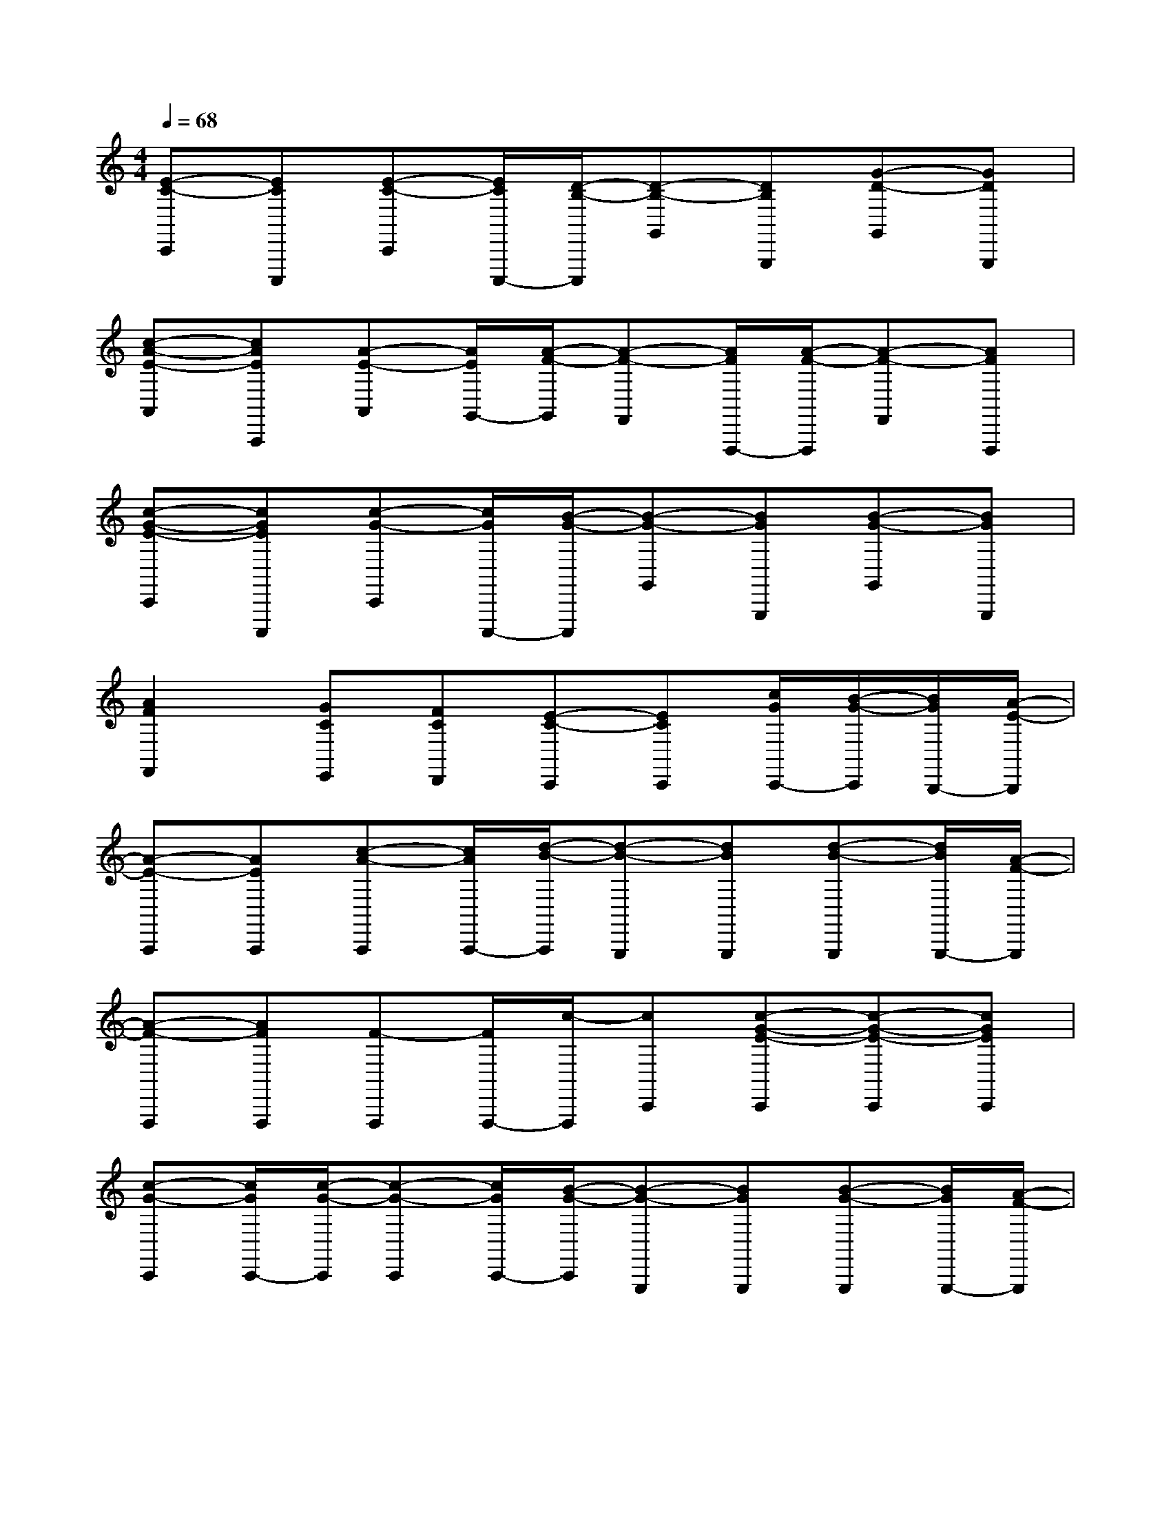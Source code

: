 X:1
T:
M:4/4
L:1/8
Q:1/4=68
K:C%0sharps
V:1
[E-C-C,,][ECC,,,][E-C-C,,][E/2C/2C,,,/2-][D/2-B,/2-C,,,/2][D-B,-G,,][DB,G,,,][G-D-G,,][GDG,,,]|
[c-A-E-A,,][cAEA,,,][A-E-A,,][A/2E/2G,,/2-][A/2-F/2-G,,/2][A-F-F,,][A/2F/2F,,,/2-][A/2-F/2-F,,,/2][A-F-F,,][AFF,,,]|
[c-G-E-C,,][cGEC,,,][c-G-C,,][c/2G/2C,,,/2-][B/2-G/2-C,,,/2][B-G-G,,][BGG,,,][B-G-G,,][BGG,,,]|
[A2F2F,,2][GCE,,][FCD,,][E-C-C,,][ECC,,][c/2G/2C,,/2-][B/2-G/2-C,,/2][B/2G/2B,,,/2-][A/2-E/2-B,,,/2]|
[A-E-A,,,][AEA,,,][c-A-A,,,][c/2A/2A,,,/2-][d/2-B/2-A,,,/2][d-B-G,,,][dBG,,,][d-B-G,,,][d/2B/2G,,,/2-][A/2-F/2-G,,,/2]|
[A-F-F,,,][AFF,,,][F-F,,,][F/2F,,,/2-][c/2-F,,,/2][cC,,][c-G-E-C,,][c-G-E-C,,][cGEC,,]|
[c-G-C,,][c/2G/2C,,/2-][c/2-G/2-C,,/2][c-G-C,,][c/2G/2C,,/2-][B/2-G/2-C,,/2][B-G-G,,,][BGG,,,][B-G-G,,,][B/2G/2G,,,/2-][A/2-F/2-G,,,/2]|
[A-F-F,,,][AFF,,][GCE,,][FCD,,][E-C-C,,][ECC,,][C-G,-C,,][C/2G,/2][E/2-C/2-]|
[E3/2C3/2][E3/2C3/2]C[D2B,2][G2D2]|
[c/2A/2][cA][c3/2A3/2][BG][A2E2][A2F2D2]|
[c2G2][c3/2G3/2][B2-G2-][B/2G/2][B2G2]|
[A2F2][GC][FC][E2C2][EC]x|
[E2C2][E3/2C3/2][D2-B,2-][D/2B,/2][G2D2]|
[c2A2E2][A3/2E3/2][A2F2][A2-F2-][A/2F/2]|
[c2G2E2][c3/2G3/2][B2-G2-][B/2G/2][B2G2]|
[A2F2][GC][FC][E2C2][c/2G/2][BG][A/2-E/2-]